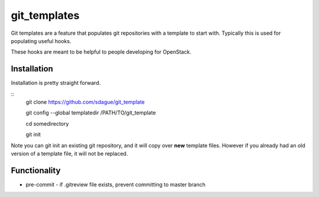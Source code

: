 ===============
 git_templates
===============

Git templates are a feature that populates git repositories with a
template to start with. Typically this is used for populating useful
hooks.

These hooks are meant to be helpful to people developing for
OpenStack.

Installation
============

Installation is pretty straight forward.

::
   git clone https://github.com/sdague/git_template

   git config --global templatedir /PATH/TO/git_template

   cd somedirectory

   git init

Note you can git init an existing git repository, and it will copy
over **new** template files. However if you already had an old version
of a template file, it will not be replaced.

Functionality
=============

- pre-commit
  - if .gitreview file exists, prevent committing to master branch
